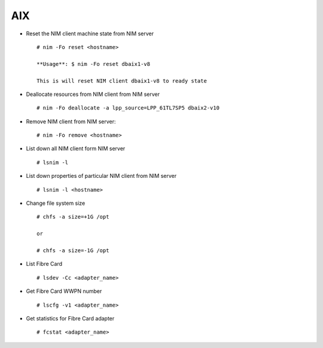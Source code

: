 AIX  
===

* Reset the NIM client machine state from NIM server ::
        
        # nim -Fo reset <hostname> 
 
  	**Usage**: $ nim -Fo reset dbaix1-v8

	This is will reset NIM client dbaix1-v8 to ready state 

* Deallocate resources from NIM client from NIM server ::

        # nim -Fo deallocate -a lpp_source=LPP_61TL7SP5 dbaix2-v10 

* Remove NIM client from NIM server:: 

        # nim -Fo remove <hostname> 

* List down all NIM client form NIM server ::

        # lsnim -l 

* List down properties of particular NIM client from NIM server ::

        # lsnim -l <hostname> 

* Change file system size ::
        
        # chfs -a size=+1G /opt

        or 

        # chfs -a size=-1G /opt

* List Fibre Card ::
	
		# lsdev -Cc <adapter_name>

* Get Fibre Card WWPN number ::
	
		# lscfg -v1 <adapter_name>

* Get statistics for Fibre Card adapter ::
	
		# fcstat <adapter_name>

